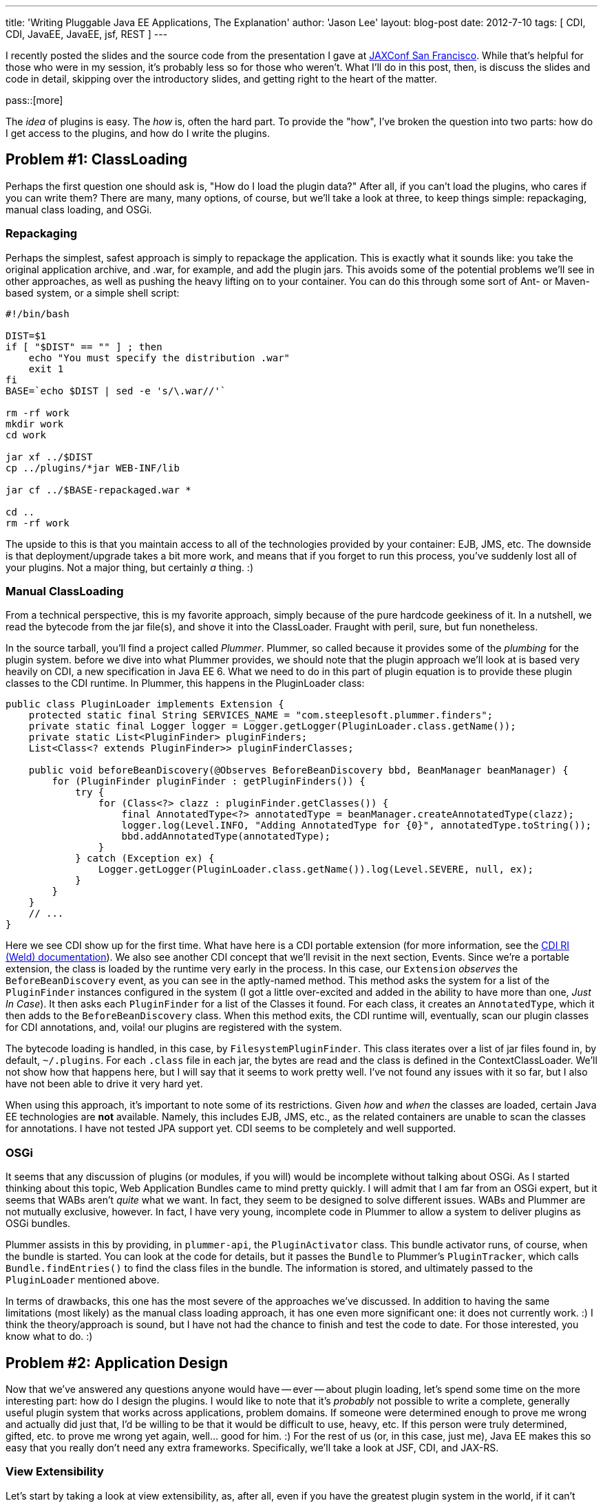 ---
title: 'Writing Pluggable Java EE Applications, The Explanation'
author: 'Jason Lee'
layout: blog-post
date: 2012-7-10
tags: [ CDI, CDI, JavaEE, JavaEE, jsf, REST ]
---

I recently posted the slides and the source code from the presentation I gave at http://jaxconf.com/2012[JAXConf San Francisco]. While that's helpful for those who were in my session, it's probably less so for those who weren't.  What I'll do in this post, then, is discuss the slides and code in detail, skipping over the introductory slides, and getting right to the heart of the matter.

pass::[more]

The _idea_ of plugins is easy. The _how_ is, often the hard part.  To provide the "how", I've broken the question into two parts: how do I get access to the plugins, and how do I write the plugins.

== Problem #1: ClassLoading ==
Perhaps the first question one should ask is, "How do I load the plugin data?" After all, if you can't load the plugins, who cares if you can write them? There are many, many options, of course, but we'll take a look at three, to keep things simple: repackaging, manual class loading, and OSGi.

=== Repackaging ===
Perhaps the simplest, safest approach is simply to repackage the application.  This is exactly what it sounds like: you take the original application archive, and .war, for example, and add the plugin jars. This avoids some of the potential problems we'll see in other approaches, as well as pushing the heavy lifting on to your container.  You can do this through some sort of Ant- or Maven-based system, or a simple shell script:

[source,shell]
-----
#!/bin/bash

DIST=$1
if [ "$DIST" == "" ] ; then
    echo "You must specify the distribution .war"
    exit 1
fi
BASE=`echo $DIST | sed -e 's/\.war//'`

rm -rf work
mkdir work
cd work

jar xf ../$DIST
cp ../plugins/*jar WEB-INF/lib

jar cf ../$BASE-repackaged.war *

cd ..
rm -rf work
-----

The upside to this is that you maintain access to all of the technologies provided by your container: EJB, JMS, etc.  The downside is that deployment/upgrade takes a bit more work, and means that if you forget to run this process, you've suddenly lost all of your plugins. Not a major thing, but certainly _a_ thing. :)

=== Manual ClassLoading ===
From a technical perspective, this is my favorite approach, simply because of the pure hardcode geekiness of it.  In a nutshell, we read the bytecode from the jar file(s), and shove it into the ClassLoader.  Fraught with peril, sure, but fun nonetheless.

In the source tarball, you'll find a project called _Plummer_.  Plummer, so called because it provides some of the _plumbing_ for the plugin system. before we dive into what Plummer provides, we should note that the plugin approach we'll look at is based very heavily on CDI, a new specification in Java EE 6. What we need to do in this part of plugin equation is to provide these plugin classes to the CDI runtime.  In Plummer, this happens in the PluginLoader class:

[source,java]
-----
public class PluginLoader implements Extension {
    protected static final String SERVICES_NAME = "com.steeplesoft.plummer.finders";
    private static final Logger logger = Logger.getLogger(PluginLoader.class.getName());
    private static List<PluginFinder> pluginFinders;
    List<Class<? extends PluginFinder>> pluginFinderClasses;

    public void beforeBeanDiscovery(@Observes BeforeBeanDiscovery bbd, BeanManager beanManager) {
        for (PluginFinder pluginFinder : getPluginFinders()) {
            try {
                for (Class<?> clazz : pluginFinder.getClasses()) {
                    final AnnotatedType<?> annotatedType = beanManager.createAnnotatedType(clazz);
                    logger.log(Level.INFO, "Adding AnnotatedType for {0}", annotatedType.toString());
                    bbd.addAnnotatedType(annotatedType);
                }
            } catch (Exception ex) {
                Logger.getLogger(PluginLoader.class.getName()).log(Level.SEVERE, null, ex);
            }
        }
    }
    // ...
}
-----

Here we see CDI show up for the first time.  What have here is a CDI portable extension (for more information, see the http://docs.jboss.org/weld/reference/latest/en-US/html/extend.html[CDI RI (Weld) documentation]).  We also see another CDI concept that we'll revisit in the next section, Events. Since we're a portable extension, the class is loaded by the runtime very early in the process.  In this case, our `Extension` _observes_ the `BeforeBeanDiscovery` event, as you can see in the aptly-named method. This method asks the system for a list of the `PluginFinder` instances configured in the system (I got a little over-excited and added in the ability to have more than one, _Just In Case_). It then asks each `PluginFinder` for a list of the Classes it found.  For each class, it creates an `AnnotatedType`, which it then adds to the `BeforeBeanDiscovery` class. When this method exits, the CDI runtime will, eventually, scan our plugin classes for CDI annotations, and, voila! our plugins are registered with the system.

The bytecode loading is handled, in this case, by `FilesystemPluginFinder`. This class iterates over a list of jar files found in, by default, `~/.plugins`.  For each `.class` file in each jar, the bytes are read and the class is defined in the ContextClassLoader.  We'll not show how that happens here, but I will say that it seems to work pretty well. I've not found any issues with it so far, but I also have not been able to drive it very hard yet.

When using this approach, it's important to note some of its restrictions. Given _how_ and _when_ the classes are loaded, certain Java EE technologies are *not* available. Namely, this includes EJB, JMS, etc., as the related containers are unable to scan the classes for annotations.  I have not tested JPA support yet.  CDI seems to be completely and well supported. 

=== OSGi ===
It seems that any discussion of plugins (or modules, if you will) would be incomplete without talking about OSGi.  As I started thinking about this topic, Web Application Bundles came to mind pretty quickly. I will admit that I am far from an OSGi expert, but it seems that WABs aren't _quite_ what we want. In fact, they seem to be designed to solve different issues. WABs and Plummer are not mutually exclusive, however. In fact, I have very young, incomplete code in Plummer to allow a system to deliver plugins as OSGi bundles.

Plummer assists in this by providing, in `plummer-api`, the `PluginActivator` class. This bundle activator runs, of course, when the bundle is started. You can look at the code for details, but it passes the `Bundle` to Plummer's `PluginTracker`, which calls `Bundle.findEntries()` to find the class files in the bundle. The information is stored, and ultimately passed to the `PluginLoader` mentioned above.

In terms of drawbacks, this one has the most severe of the approaches we've discussed. In addition to having the same limitations (most likely) as the manual class loading approach, it has one even more significant one: it does not currently work. :) I think the theory/approach is sound, but I have not had the chance to finish and test the code to date. For those interested, you know what to do. :)


== Problem #2: Application Design ==
Now that we've answered any questions anyone would have -- ever -- about plugin loading, let's spend some time on the more interesting part: how do I design the plugins.  I would like to note that it's _probably_ not possible to write a complete, generally useful plugin system that works across applications, problem domains. If someone were determined enough to prove me wrong and actually did just that, I'd be willing to be that it would be difficult to use, heavy, etc. If this person were truly determined, gifted, etc. to prove me wrong yet again, well... good for him. :) For the rest of us (or, in this case, just me), Java EE makes this so easy that you really don't need any extra frameworks.  Specifically, we'll take a look at JSF, CDI, and JAX-RS.

=== View Extensibility ===
Let's start by taking a look at view extensibility, as, after all, even if you have the greatest plugin system in the world, if it can't affect the view, then it's pretty much worthless.  To demonstrate this technique, we're going to use JavaServer Faces, as it is the Java EE standard for web applications.  You may prefer another framework, such as Spring MVC, Wicket, or GWT, or you may even be using desktop technologies such as Swing, SWT, or JavaFX to build views for your Java EE application.  The technique here should work the same regardless of framework, more or less. You'll just have to determine how to integrate into your technology of choice.

For a plugin to add content to the view, it will have to provide what we on the GlassFish Console team ended up calling _view fragments_.  These fragments are exactly what they sound like, small pieces of UI..._widgets_ that are added at specific points in the view. These fragments are categorized, by the plugin, into types, as defined by the consuming application. This means that the app might declare the types _tab_, _treeNode_, and _widget_. Aplugin, then, might add a _tab_ to a configuration page, a _treeNode_ to the navigation system, and a recent tweets _widget_ to the sidebar.  As we'll see, how complex or simple the categorization/differentiaton exposed by the application is is completly up to you as the application author/architect.

Having defined the terms, then, how might one implement this?  First off, let's take a look at `ViewFragment.java` in the `plummer-api` module:

[source,java]
-----
public @interface ViewFragment {
    String type();
    String parent() default "";
}
-----

This simple interface defines `type` and `parent` properties. A plugin author would use it like this:

[source,java]
-----
public class SamplePlugin implements Plugin {
    @ViewFragment(type="foo")
    public static String sample1 = "sample1.xhtml";

    @Override
    public int getPriority() {
        return 500;
    }
}
-----

There are several things to note here. First, let's look at the annotation.  Here, we are defining a `ViewFragment` of type _foo_. It is attached to a `public static final String`, whose value is _sample.xhtml_.  When the system processes this annotation, it will store the value _sample.xhtml_ in a `Map`, keyed by the value _foo_. When the view asks for view fragments of type _foo_, this piece of markup will be included. That file, by the way, is a simple JSF 2 Facelets file:

[source,xml]
-----
<?xml version='1.0' encoding='UTF-8' ?>
<!DOCTYPE composition PUBLIC "-//W3C//DTD XHTML 1.0 Transitional//EN"
    "http://www.w3.org/TR/xhtml1/DTD/xhtml1-transitional.dtd">
<ui:fragment xmlns="http://www.w3.org/1999/xhtml"
                xmlns:f="http://java.sun.com/jsf/core"
                xmlns:h="http://java.sun.com/jsf/html"
                xmlns:ui="http://java.sun.com/jsf/facelets">
    <h1>Plugin Fragment</h1>
    This text comes from a fragment. Shiny!
</ui:fragment>
-----

Very simple. The question that should come to mind now is, "How does the system find this annotation, and then how do I tell the system to insert this into my view?" The answer to the first half of that question is the `Plugin` interface. Those interested in the nitty gritty can read the code (`PluginService.java` in `plummer-kernel`), but for those not _that_ curious, CDI again saves the day. In a nutshell, we ask CDI for all the beans that implement `Plugin`, scan them for fields annotated with `ViewFragment`, and store the metadata.  On the view side, we use the `pl:viewFragment` custom component that Plummer offers:

[source,xml]
-----
<pl:viewFragment type="foo"/>
-----

The system does the rest.  What you put in your view fragments is completely up to you.  We've put everything from simple markup to `h:form`s with no known issues. One note with regard to resources: since the resources are stored in JARs and not in the application's document root, you will need to use JSF 2's resource mechanism to reference images, javascript, CSS, etc:

[source,xml]
-----
<h:graphicImage value="#{resource['myImage.JPG']}" height="200"
    title="Here's a picture of something really cool!"/>
-----

You can see a complete example of this in `plummer-sample2`.

One final note before we move on: The code in Plummer is _mostly_ standards-compliant, but some Mojarra-specific classes needed to be used get access to the `FaceletFactory` needed to insert the view fragments into the component tree. MyFaces users can still use Plummer, but someone will need to implement the MyFaces-specific code to reproduce this functionality. It would be great if the spec could expose this kind of functionality, but that would require someone to file a request and then, preferably, submit the spec prose and implementation code to make that happen, and I just haven't had the time. ;)

=== Application Extensibility ===
The real work, of course, is done at lower levels. Here we'll see just how simple Java EE makes things.  Specifically, we'll look at two parts of CDI, events, and what we'll simply refer to as programmatic bean lookup.

CDI events is, conceptually, just a simple pub/sub system. One part of the system fires, or publishes, events, and another observes (subscribes). This makes it very easy to loosely couple parts of the system: the core of your application need not worry about what, if anything handles, the event. It also easily allows multiple recipients to respond to the event fired. Again, the system doesn't care. In Ron Popeil style, you just http://www.youtube.com/watch?v=tLq27iOW0R0["set it and forget it"].


So what does this look like in practice?  To demonstrate that in a meaningful way, we need a sample application, so we'll write a _very_ simple blogging system. If you've ever interacted with a blog, either as an author or a reader, you've likely seen the option by which a user can subscribe and get notifications of new posts. Let's implement that.  First up, we'll need a way to create blog entries.  You can find this `BlogBean.java` in the webapp, but here are the interesting parts:

[source,java]
-----
// ...
@Inject
private Event<BlogPostedEvent> blogPostedEvents;

public String addEntry() {
    entries.add(entry);
    blogPostedEvents.fire(new BlogPostedEvent(entry));
    entry = null;
    return null;
}
// ...
-----

For the sake of brevity here (too late, right?), you can find the view in `examples/webapp/src/main/webapp/blog.xhtml`.  First, notice the `@Inject`. Here, we're asking CDI to inject an `Event` that takes a `BlogPostEvent` payload. We use this in `addEntry()`, when we call `blogPostedEvents.fire(new BlogPostedEvent(entry))`. The code, simple as it is, should be pretty self-explanatory: we're firing an event of type `BlogPostedEvent`, which looks like this:

[source,java]
-----
public class BlogPostedEvent {
    private String blogEntry;

    public BlogPostedEvent(String blogEntry) {
        this.blogEntry = blogEntry;
    }

    public String getBlogEntry() {
        return blogEntry;
    }
}
-----

In this example, our payload is very simple. In a real world, this could be much more complex if your application's needs warrant. Responding to this event is just as simple as firing it:

[source,java]
-----
public void sendEmail(@Observes BlogPostedEvent event) {
    emailService.sendEmail(event.getBlogEntry());
}
-----

That's really all there is to it.  By using CDI events, we are able to _push_ data into our plugins in a loosely coupled manner.  Again, in a real world application, the data push and the processing required to handle will likely be more complex, but the means of pushing it will not be. CDI for the win!

Perhaps you need to allow a plugin to process data in the system. For example, in our system we want allow plugins to translate the blog entry into another language. To do so, we first need to define the interface by which the plugin will be called:

[source,java]
-----
public interface BlogEntryProcessor extends Serializable {
    String getName();
    String process(String text);
}
-----

From our blogging system, we can get a list of all of the `BlogEntryProcessor` instances, if any, with this CDI injection:

[source,java]
-----
@Inject @Translator
Instance<BlogEntryProcessor> translators;
-----

This gives us an `Instance` instance that contains any `BlogEntryProcessor`s defined in the system. We'll come back to `@Translator` in a bit.  Next, we can provide a way for the user to pick a language with this code:

[source,xml]
-----
<h:form>
    <h:selectOneMenu value="#{blogBean.translator}" converter="#{translatorConvertor}">
        <f:ajax render=":entries" event="change" execute="@form"/>
        <f:selectItems value="#{blogBean.translators}" var="t" itemLabel="#{t.name}" />
    </h:selectOneMenu>
</h:form>
-----

and

[source,java]
-----
public List<BlogEntryProcessor> getTranslators() {
    List<BlogEntryProcessor> list = new ArrayList<BlogEntryProcessor>();
    for (BlogEntryProcessor t : translators) {
        list.add(t);
    }
    return list;
}
-----

This lets us change the language, but how do we get a default? Let's define a `Qualifier`:

[source,java]
-----
@Qualifier
@Retention(RetentionPolicy.RUNTIME)
@Target({ElementType.TYPE, ElementType.METHOD, ElementType.FIELD, ElementType.PARAMETER})
public @interface English { }
-----

This simple class lets us differentiate at injection time:

[source,java]
-----
@Inject
@English
private BlogEntryProcessor translator;
-----

Instead of injecting `Instance<BlogEntryProcessor>`, we're injecting a single..um...instance. Since there might be more than `BlogEntryProcessor` on the system, we have to _qualify_ which one we mean:

[source,java]
-----
@English
@Singleton
@Translator
public class EnglishTranslator implements BlogEntryProcessor {
    // ...
}
-----

`EnglishTranslator` `is-a` `BlogEntryProcessor`, and it has been marked as `@English`, which means this instance, which is also a singleton, will satisfy the injection above.  We could have annotated this with `@Default`, both here and at the injection point, but the creation of a custom `@Qualifier` is a good exercise. :)

But what's up with that `@Translator`? That's another `@Qualifier`, which must be applied to any `BlogEntryProcessor` that is intended to act as a translator (and which we document clearly in our system documentation, right? ;).  Why is that important? In a simple system, we wouldn't need that, but we're going to intentionally muddy things a bit and introduce a different type of `BlogEntryProcessor`, one which allows for tags.

One common type of plugin in systems like Wordpress allows a user to wrap certain text in a tag. This entry, for example, uses the `code` tag to get syntax highlighting. In our system, we'll implement a tag that creates links to Google Maps. For example:

[source,html]
-----
Disneyland can be found at [map]1313 North Harbor Boulevard, Anaheim, CA[/map].
-----

How is this implemented? Just like the translators:

[source,java]
-----
@Tag
public class GoogleMapsProcessor implements BlogEntryProcessor {

    @Override
    public String getName() {
        return "Google Maps Processor";
    }

    @Override
    public String process(String text) {
        Pattern pattern = Pattern.compile("\\[map\\](.*?)\\[\\/map\\]");
        String replaceStr = "<a href=\\\"https://maps.google.com/maps?q=$1\\\">$1</a>";

        Matcher matcher = pattern.matcher(text);
        String result = matcher.replaceAll(replaceStr);
        return result;
    }
}
-----

This looks _just_ like the translators, right? The only difference is the `@Tag` qualifier, whose source you can see in the bundle.  In `BlogBean`, we access it _and_ the translators in `getEntries()`:

[source,java]
-----
@Inject
@Tag
Instance<BlogEntryProcessor> tags;

public List<String> getEntries() {
    List<String> list = new ArrayList<String>();
    for (String text : entries) {
        for (BlogEntryProcessor tag : tags) {
            text = tag.process(text);
        }
        text = translator.process(text);
        list.add(text);
    }
    return list;
}
-----

You can build and deploy the system to see this in action.   Very simple, but very effective.

=== REST Resources ===
We've seen how to expose functionality to plugins loaded in the system, but what if we want to allow these plugins to expose this functionality to external clients, say, via REST? Again, Java EE makes this incredibly simple, using two specs in concert, CDI and JAX-RS.

One of the ways one might configure a JAX-RS application is to provide a custom `Application` class, one which extends `javax.ws.rs.core.Application`. Plummer provides such an `Application`, so all Plummer users need do is configure it in the web application:

[source,xml]
-----
<servlet>
    <servlet-name>Jersey Web Application</servlet-name>
    <servlet-class>org.glassfish.jersey.servlet.ServletContainer</servlet-class>
    <init-param>
        <param-name>javax.ws.rs.Application</param-name>
        <param-value>com.steeplesoft.plummer.kernel.rest.RestApplication</param-value>
    </init-param>
</servlet>
-----

Oddly, note that the `Application` class is standardized, but the REST servlet is not (unlike, for example, JSF's `FacesServlet`), so if you're not using http://jersey.java.net[Jersey] like we are here, then you'll need to use the `Servlet` appropriate for your JAX-RS implementation.

So how does `RestApplication` work? It uses CDI, but since it's not handled by the CDI runtime, we can't rely on injection.  Instead, we'll perform a manual look up of the `BeanManager`, a class provided by CDI's excellent portable extension mechanism.  We then query the `BeanManager` for our desired classes. But how do we identify our REST resources?  Remember the `Plugin` marker interface? Plummer defines another marker, `RestResource`, to mark the JAX-RS resources we want to load, which are typical JAX-RS resources with the exception of this extra interface:

[source,java]
-----
@Path("myurl")
public class PluginRestResource implements RestResource {
    @GET
    public String test(@QueryParam("text") String text) {
        return "You sent " + text;
    }
}
-----

When the REST application is initialized, this class is loaded and exposed at `/myurl` as you would expect.

== Conclusion ==
There are many, many plugin systems available for Java applications.  It might be that one of these systems, modeled after or borrowed from, for example, http://hudson-ci.org[Hudson] or others, is the best choice for your application.  I think that chances are good, though, that you need not resort to such a relatively complex system. The Java EE platform provides a rich set of APIs that will allow you to implement an domain-specific plugin system very simply, and with the introduction of another external dependency.




